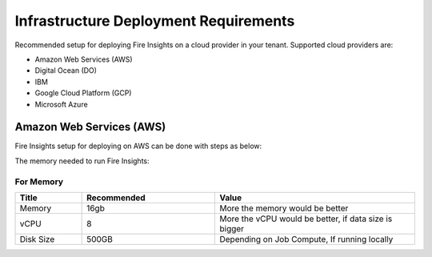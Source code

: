 Infrastructure Deployment Requirements
=====
Recommended setup for deploying Fire Insights on a cloud provider in your tenant. Supported cloud providers are:

- Amazon Web Services (AWS)
- Digital Ocean (DO)
- IBM
- Google Cloud Platform (GCP)
- Microsoft Azure

Amazon Web Services (AWS)
----

Fire Insights setup for deploying on AWS can be done with steps as below:

The memory needed to run Fire Insights:

For Memory
++++

.. list-table:: 
   :widths: 10 20 30
   :header-rows: 1

   * - Title
     - Recommended
     - Value
   * - Memory
     - 16gb
     - More the memory would be better
   * - vCPU
     - 8
     - More the vCPU would be better, if data size is bigger
   * - Disk Size
     - 500GB
     - Depending on Job Compute, If running locally
